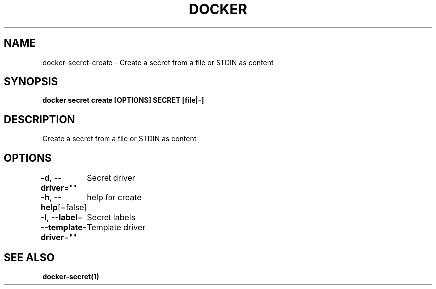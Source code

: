 .nh
.TH "DOCKER" "1" "Jun 2024" "Docker Community" "Docker User Manuals"

.SH NAME
.PP
docker-secret-create - Create a secret from a file or STDIN as content


.SH SYNOPSIS
.PP
\fBdocker secret create [OPTIONS] SECRET [file|-]\fP


.SH DESCRIPTION
.PP
Create a secret from a file or STDIN as content


.SH OPTIONS
.PP
\fB-d\fP, \fB--driver\fP=""
	Secret driver

.PP
\fB-h\fP, \fB--help\fP[=false]
	help for create

.PP
\fB-l\fP, \fB--label\fP=
	Secret labels

.PP
\fB--template-driver\fP=""
	Template driver


.SH SEE ALSO
.PP
\fBdocker-secret(1)\fP
